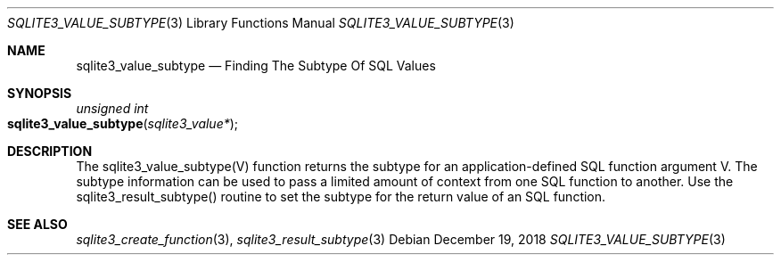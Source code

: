 .Dd December 19, 2018
.Dt SQLITE3_VALUE_SUBTYPE 3
.Os
.Sh NAME
.Nm sqlite3_value_subtype
.Nd Finding The Subtype Of SQL Values
.Sh SYNOPSIS
.Ft unsigned int 
.Fo sqlite3_value_subtype
.Fa "sqlite3_value*"
.Fc
.Sh DESCRIPTION
The sqlite3_value_subtype(V) function returns the subtype for an application-defined SQL function
argument V.
The subtype information can be used to pass a limited amount of context
from one SQL function to another.
Use the sqlite3_result_subtype() routine to
set the subtype for the return value of an SQL function.
.Sh SEE ALSO
.Xr sqlite3_create_function 3 ,
.Xr sqlite3_result_subtype 3
